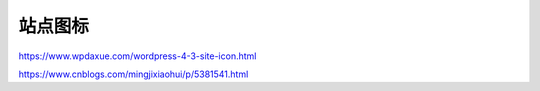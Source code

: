 ********
站点图标
********


https://www.wpdaxue.com/wordpress-4-3-site-icon.html

https://www.cnblogs.com/mingjixiaohui/p/5381541.html
